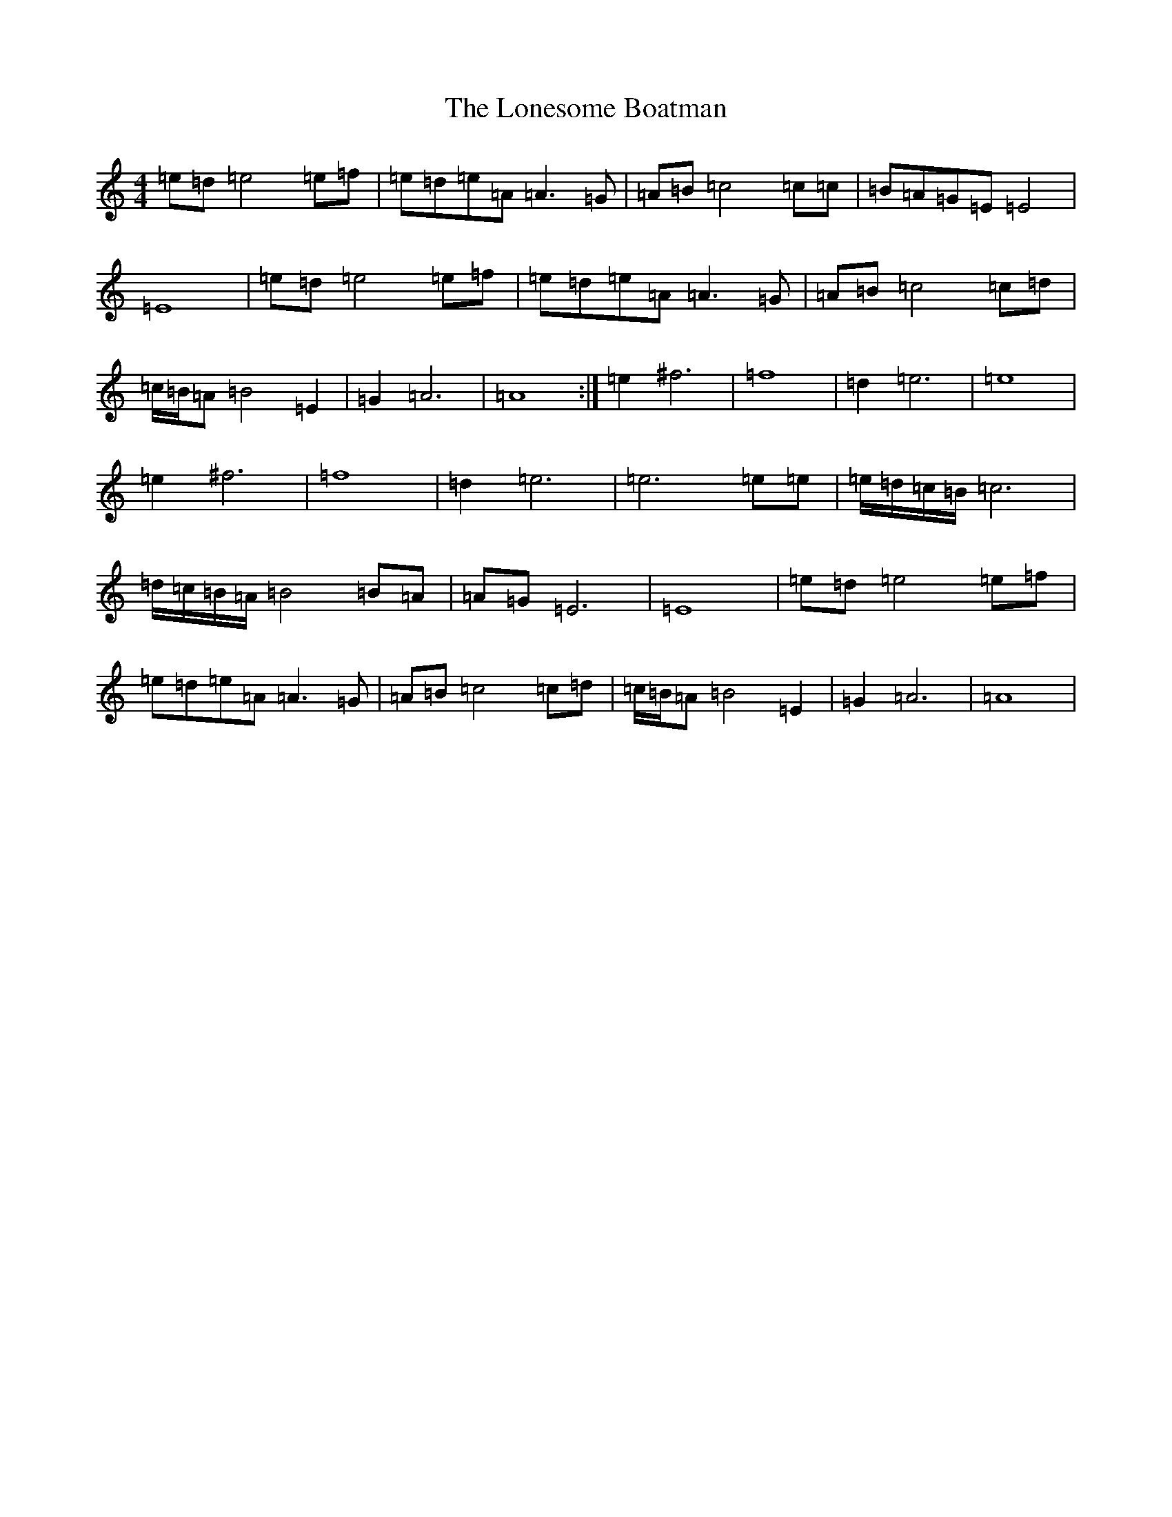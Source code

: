 X: 12696
T: Lonesome Boatman, The
S: https://thesession.org/tunes/6195#setting6195
Z: D Major
R: reel
M:4/4
L:1/8
K: C Major
=e=d=e4=e=f|=e=d=e=A=A3=G|=A=B=c4=c=c|=B=A=G=E=E4|=E8|=e=d=e4=e=f|=e=d=e=A=A3=G|=A=B=c4=c=d|=c/2=B/2=A=B4=E2|=G2=A6|=A8:|=e2^f6|=f8|=d2=e6|=e8|=e2^f6|=f8|=d2=e6|=e6=e=e|=e/2=d/2=c/2=B/2=c6|=d/2=c/2=B/2=A/2=B4=B=A|=A=G=E6|=E8|=e=d=e4=e=f|=e=d=e=A=A3=G|=A=B=c4=c=d|=c/2=B/2=A=B4=E2|=G2=A6|=A8|